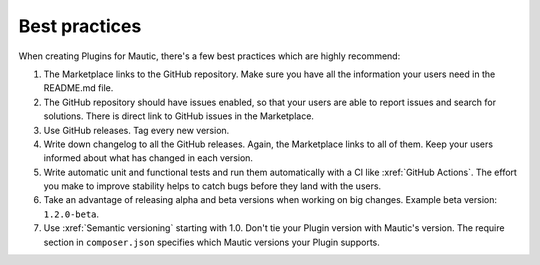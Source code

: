 Best practices
##############

When creating Plugins for Mautic, there's a few best practices which are highly recommend:

1. The Marketplace links to the GitHub repository. Make sure you have all the information your users need in the README.md file.
2. The GitHub repository should have issues enabled, so that your users are able to report issues and search for solutions. There is direct link to GitHub issues in the Marketplace.
3. Use GitHub releases. Tag every new version.
4. Write down changelog to all the GitHub releases. Again, the Marketplace links to all of them. Keep your users informed about what has changed in each version.
5. Write automatic unit and functional tests and run them automatically with a CI like :xref:`GitHub Actions`. The effort you make to improve stability helps to catch bugs before they land with the users.
6. Take an advantage of releasing alpha and beta versions when working on big changes. Example beta version: ``1.2.0-beta``.
7. Use :xref:`Semantic versioning` starting with 1.0. Don't tie your Plugin version with Mautic's version. The require section in ``composer.json`` specifies which Mautic versions your Plugin supports.

